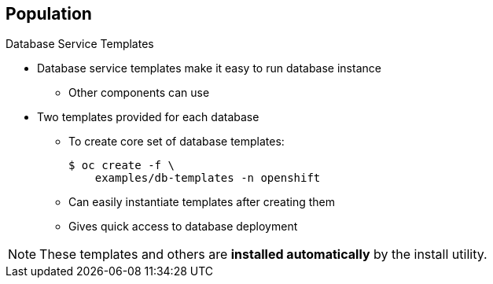 == Population

.Database Service Templates

* Database service templates make it easy to run database instance
** Other components can use
* Two templates provided for each database
** To create core set of database templates:
+
----
$ oc create -f \
    examples/db-templates -n openshift
----

** Can easily instantiate templates after creating them
** Gives quick access to database deployment

NOTE: These templates and others are *installed automatically* by the
 install utility.

ifdef::showscript[]

=== Transcript

You can also deploy database templates that make it easy to run a database
 instance that other components can use.

For each database--MongoDB, MySQL, and PostgreSQL--two templates are provided.

Use the second code sample shown here to create the core set of database
 templates.

After you create the templates, you can easily instantiate them. This gives the
 templates quick access to a database deployment.

endif::showscript[]
